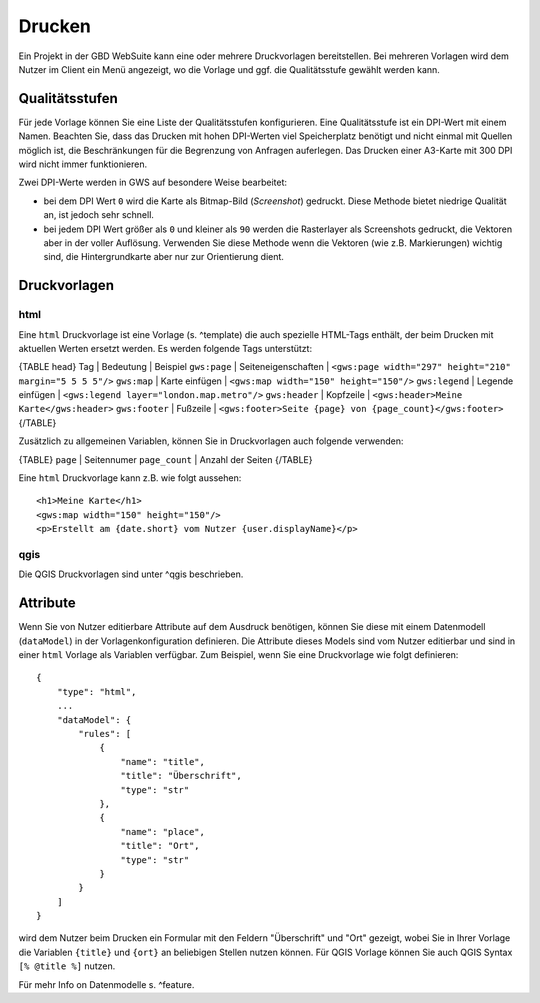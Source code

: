 Drucken
=======

Ein Projekt in der GBD WebSuite kann eine oder mehrere Druckvorlagen bereitstellen. Bei mehreren Vorlagen wird dem Nutzer im Client ein Menü angezeigt, wo die Vorlage und ggf. die Qualitätsstufe gewählt werden kann.

Qualitätsstufen
---------------

Für jede Vorlage können Sie eine Liste der Qualitätsstufen konfigurieren. Eine Qualitätsstufe ist ein DPI-Wert mit einem Namen. Beachten Sie, dass das Drucken mit hohen DPI-Werten viel Speicherplatz benötigt und nicht einmal mit Quellen möglich ist, die Beschränkungen für die Begrenzung von Anfragen auferlegen. Das Drucken einer A3-Karte mit 300 DPI wird nicht immer funktionieren.

Zwei DPI-Werte werden in GWS auf besondere Weise bearbeitet:

- bei dem DPI Wert ``0`` wird  die Karte als Bitmap-Bild (*Screenshot*) gedruckt. Diese Methode bietet niedrige Qualität an, ist jedoch sehr schnell.
- bei jedem DPI Wert größer als ``0`` und kleiner als ``90`` werden die Rasterlayer als Screenshots gedruckt, die Vektoren aber in der voller Auflösung. Verwenden Sie diese Methode wenn die Vektoren (wie z.B. Markierungen) wichtig sind, die Hintergrundkarte aber nur zur Orientierung dient.

Druckvorlagen
-------------

html
~~~~

Eine ``html`` Druckvorlage ist eine Vorlage (s. ^template) die auch spezielle HTML-Tags enthält, der beim Drucken mit aktuellen Werten ersetzt werden. Es werden folgende Tags unterstützt:

{TABLE head}
Tag | Bedeutung | Beispiel
``gws:page`` | Seiteneigenschaften | ``<gws:page width="297" height="210" margin="5 5 5 5"/>``
``gws:map`` | Karte einfügen | ``<gws:map width="150" height="150"/>``
``gws:legend`` | Legende einfügen | ``<gws:legend layer="london.map.metro"/>``
``gws:header`` | Kopfzeile | ``<gws:header>Meine Karte</gws:header>``
``gws:footer`` | Fußzeile | ``<gws:footer>Seite {page} von {page_count}</gws:footer>``
{/TABLE}

Zusätzlich zu allgemeinen Variablen, können Sie in Druckvorlagen auch folgende verwenden:

{TABLE}
``page`` | Seitennumer
``page_count`` | Anzahl der Seiten
{/TABLE}

Eine ``html`` Druckvorlage kann z.B. wie folgt aussehen: ::

    <h1>Meine Karte</h1>
    <gws:map width="150" height="150"/>
    <p>Erstellt am {date.short} vom Nutzer {user.displayName}</p>

qgis
~~~~

Die QGIS Druckvorlagen sind unter ^qgis beschrieben.

Attribute
---------

Wenn Sie von Nutzer editierbare Attribute auf dem Ausdruck benötigen, können Sie diese mit einem Datenmodell (``dataModel``) in der Vorlagenkonfiguration definieren. Die Attribute dieses Models sind vom Nutzer editierbar und sind in einer ``html`` Vorlage als Variablen verfügbar. Zum Beispiel, wenn Sie eine Druckvorlage wie folgt definieren: ::

    {
        "type": "html",
        ...
        "dataModel": {
            "rules": [
                {
                    "name": "title",
                    "title": "Überschrift",
                    "type": "str"
                },
                {
                    "name": "place",
                    "title": "Ort",
                    "type": "str"
                }
            }
        ]
    }

wird dem Nutzer beim Drucken ein Formular mit den Feldern "Überschrift" und "Ort" gezeigt, wobei Sie in Ihrer Vorlage die Variablen ``{title}`` und ``{ort}`` an beliebigen Stellen nutzen können. Für QGIS Vorlage können Sie auch QGIS Syntax ``[% @title %]`` nutzen.

Für mehr Info on Datenmodelle s. ^feature.
